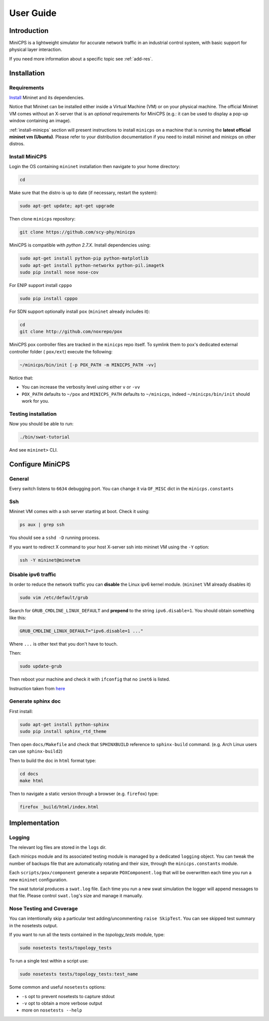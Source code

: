 .. userguide_

**********
User Guide
**********


Introduction
============

MiniCPS is a lightweight simulator for accurate network traffic in an
industrial control system, with basic support for physical layer interaction.

If you need more information about a specific topic see :ref:`add-res`.


Installation
============

Requirements
------------

`Install <http://mininet.org/download/>`_ Mininet and its dependencies.

Notice that Mininet can be installed either inside a Virtual Machine (VM)
or on your physical machine.
The official Mininet VM comes without an X-server that is an *optional*
requirements for MiniCPS (e.g.: it can be used to display a pop-up window
containing an image).

:ref:`install-minicps` section will present instructions to install ``minicps``
on a machine that is running the **latest official mininet vm (Ubuntu)**. Please
refer to your distribution documentation if you need to install mininet and
minicps on other distros.

.. _install-minicps:

Install MiniCPS
---------------

Login the OS containing ``mininet`` installation then navigate to your home
directory:

.. code-block:: console

   cd

Make sure that the distro is up to date (if necessary, restart the system):

.. code-block:: console

   sudo apt-get update; apt-get upgrade

Then clone ``minicps`` repository:

.. code-block:: console

    git clone https://github.com/scy-phy/minicps

MiniCPS is compatible with *python 2.7.X*. Install dependencies using:

.. code-block:: console

   sudo apt-get install python-pip python-matplotlib 
   sudo apt-get install python-networkx python-pil.imagetk
   sudo pip install nose nose-cov

For ENIP support install ``cpppo``

.. code-block:: console

   sudo pip install cpppo

For SDN support optionally install ``pox`` (``mininet`` already includes it):

.. code-block:: console

    cd
    git clone http://github.com/noxrepo/pox

MiniCPS pox controller files are tracked in the ``minicps`` repo itself.
To symlink them to pox's dedicated external controller folder ( ``pox/ext``)
execute the following:

.. code-block:: console

   ~/minicps/bin/init [-p POX_PATH -m MINICPS_PATH -vv]

Notice that: 

* You can increase the verbosity level using either ``v`` or  ``-vv``
* ``POX_PATH`` defaults to ``~/pox`` and ``MINICPS_PATH`` defaults to
  ``~/minicps``, indeed ``~/minicps/bin/init`` should work for you.

Testing installation
----------------------

Now you should be able to run:

.. code-block:: console

    ./bin/swat-tutorial

And see ``mininet>`` CLI.


Configure MiniCPS
==================

General
-----------------

Every switch listens to ``6634`` debugging port.
You can change it via ``OF_MISC`` dict in the ``minicps.constants``

Ssh
---

Mininet VM comes with a ssh server starting at boot. Check it using:

.. code-block:: console

   ps aux | grep ssh

You should see a ``sshd -D`` running process.

If you want to redirect X command to your host X-server ssh into mininet VM
using the ``-Y`` option:

.. code-block:: console

    ssh -Y mininet@minnetvm


Disable ipv6 traffic
-----------------------

In order to reduce the network traffic you can **disable** the
Linux ipv6 kernel module. (``mininet`` VM already disables it)

.. code-block:: console

    sudo vim /etc/default/grub

Search for ``GRUB_CMDLINE_LINUX_DEFAULT`` and **prepend** to the string
``ipv6.disable=1``. You should obtain something like this:

.. code-block:: console

    GRUB_CMDLINE_LINUX_DEFAULT="ipv6.disable=1 ..."

Where ``...`` is other text that you don't have to touch.

Then:

.. code-block:: console

    sudo update-grub

Then reboot your machine and check it with ``ifconfig`` that no
``inet6`` is listed.

Instruction taken from
`here <https://github.com/mininet/mininet/issues/454>`_

Generate sphinx doc
-------------------

First install:

.. code-block:: console

    sudo apt-get install python-sphinx
    sudo pip install sphinx_rtd_theme

Then open ``docs/Makefile`` and check that ``SPHINXBUILD`` reference to
``sphinx-build`` command. (e.g. Arch Linux users can use ``sphinx-build2``)

Then to build the doc in ``html`` format type:

.. code-block:: console

    cd docs
    make html

Then to navigate a static version through a browser (e.g. ``firefox``) type:

.. code-block:: console
    
    firefox _build/html/index.html

.. _logging:

Implementation
===============

Logging
---------

The relevant log files are stored in the ``logs`` dir.

Each minicps module and its associated testing module is managed by a
dedicated ``logging`` object. You can tweak the number of backups file that are
automatically rotating and their size, through the ``minicps.constants`` module.

Each ``scripts/pox/component`` generate a separate ``POXComponent.log`` that 
will be overwritten each time you run a new ``mininet`` configuration.

The swat tutorial produces a ``swat.log`` file. Each time you run a new swat
simulation the logger will append messages to that file. Please control
``swat.log``'s size and manage it manually.  

Nose Testing and Coverage
--------------------------

You can intentionally skip a particular test adding/uncommenting ``raise SkipTest``.
You can see skipped test summary in the nosetests output.

If you want to run all the tests contained in the `topology_tests` module, type:

.. code-block:: console

    sudo nosetests tests/topology_tests

To run a single test within a script use:

.. code-block:: console

    sudo nosetests tests/topology_tests:test_name

Some common and useful ``nosetests`` options:

* ``-s`` opt to prevent nosetests to capture stdout
* ``-v`` opt to obtain a more verbose output
* more on ``nosetests --help``
